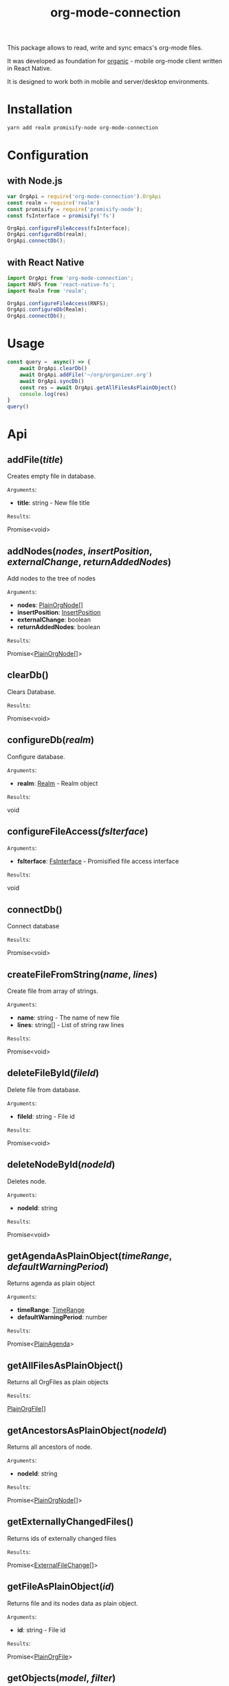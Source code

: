 #+TITLE: org-mode-connection

This package allows to read, write and sync emacs's org-mode files.

It was developed as foundation for [[https://github.com/bnankiewicz/organic][organic]] - mobile org-mode client written in React Native.

It is designed to work both in mobile and server/desktop environments.

* Installation

#+BEGIN_SRC sh
yarn add realm promisify-node org-mode-connection
#+END_SRC

* Configuration

** with Node.js

#+name: setup
 #+BEGIN_SRC js :results output
var OrgApi = require('org-mode-connection').OrgApi
const realm = require('realm')
const promisify = require('promisify-node');
const fsInterface = promisify('fs')

OrgApi.configureFileAccess(fsInterface);
OrgApi.configureDb(realm);
OrgApi.connectDb();
 #+END_SRC


** with React Native
#+BEGIN_SRC javascript
import OrgApi from 'org-mode-connection';
import RNFS from 'react-native-fs';
import Realm from 'realm';

OrgApi.configureFileAccess(RNFS);
OrgApi.configureDb(Realm);
OrgApi.connectDb();
#+END_SRC

* Usage
#+BEGIN_SRC js :results output :noweb yes
const query =  async() => {
    await OrgApi.clearDb()
    await OrgApi.addFile('~/org/organizer.org')
    await OrgApi.syncDb()
    const res = await OrgApi.getAllFilesAsPlainObject()
    console.log(res)
}
query()
#+END_SRC
* Api
** addFile(/title/)
Creates empty file in database.

=Arguments=:
- *title*: string - New file title

=Results=:

Promise<void>

** addNodes(/nodes/, /insertPosition/, /externalChange/, /returnAddedNodes/)
Add nodes to the tree of nodes

=Arguments=:
- *nodes*: [[#PlainOrgNode][PlainOrgNode]][]
- *insertPosition*: [[#InsertPosition][InsertPosition]]
- *externalChange*: boolean
- *returnAddedNodes*: boolean

=Results=:

Promise<[[#PlainOrgNode][PlainOrgNode]][]>

** clearDb()
Clears Database.

=Results=:

Promise<void>

** configureDb(/realm/)
Configure database.

=Arguments=:
- *realm*: [[#Realm][Realm]] - Realm object

=Results=:

void

** configureFileAccess(/fsIterface/)
=Arguments=:
- *fsIterface*: [[#FsInterface][FsInterface]] - Promisified file access interface

=Results=:

void

** connectDb()
Connect database

=Results=:

Promise<void>

** createFileFromString(/name/, /lines/)
Create file from array of strings.

=Arguments=:
- *name*: string - The name of new file
- *lines*: string[] - List of string raw lines

=Results=:

Promise<void>

** deleteFileById(/fileId/)
Delete file from database.

=Arguments=:
- *fileId*: string - File id

=Results=:

Promise<void>

** deleteNodeById(/nodeId/)
Deletes node.

=Arguments=:
- *nodeId*: string

=Results=:

Promise<void>

** getAgendaAsPlainObject(/timeRange/, /defaultWarningPeriod/)
Returns agenda as plain object

=Arguments=:
- *timeRange*: [[#TimeRange][TimeRange]]
- *defaultWarningPeriod*: number

=Results=:

Promise<[[#PlainAgenda][PlainAgenda]]>

** getAllFilesAsPlainObject()
Returns all OrgFiles as plain objects

=Results=:

[[#PlainOrgFile][PlainOrgFile]][]

** getAncestorsAsPlainObject(/nodeId/)
Returns all ancestors of node.

=Arguments=:
- *nodeId*: string

=Results=:

Promise<[[#PlainOrgNode][PlainOrgNode]][]>

** getExternallyChangedFiles()
Returns ids of externally changed files

=Results=:

Promise<[[#ExternalFileChange][ExternalFileChange]][]>

** getFileAsPlainObject(/id/)
Returns file and its nodes data as plain object.

=Arguments=:
- *id*: string - File id

=Results=:

Promise<[[#PlainOrgFile][PlainOrgFile]]>

** getObjects(/model/, /filter/)
Return raw RealmResults object

=Arguments=:
- *model*: undefined - Realm model
- *filter*: string - Realm filter string

=Results=:

Promise<[[#RealmResults][RealmResults]]>

** getOrCreateNodeByHeadline(/targedNode/)
Gets node by headline. If node doasnt exists it is created.

=Arguments=:
- *targedNode*: { fileId: string, headline: string }

=Results=:

Promise<[[#PlainOrgNode][PlainOrgNode]]>

** getRelatedNodes(/nodeId/)
Returns ancestors and descendants

=Arguments=:
- *nodeId*: string

=Results=:

Promise<[[#PlainOrgNode][PlainOrgNode]][]>

** getTagsAsPlainObject()
Returns list of all tags

=Results=:

Promise<string[]>

** getTocs()
Returns all files with their child nodes

=Results=:

Promise<[[#Tocs][Tocs]]>

** importFile(/filepath/)
Imports external file

=Arguments=:
- *filepath*: string

=Results=:

Promise<void>

** search(/searchQuery/)
Search

=Arguments=:
- *searchQuery*: [[#SearchQuery][SearchQuery]]

=Results=:

Promise<any>

** syncDb()
Sync all files

=Results=:

Promise<any>

** syncFile(/id/)
Syncs file

=Arguments=:
- *id*: any - file id

=Results=:

Promise<any>

** updateFile(/id/, /changes/)
Merges prop to file object

=Arguments=:
- *id*: string - File id
- *changes*: Object - New file props to merge

=Results=:

Promise<any>

** updateNodeById(/id/, /changes/)
Merges props to node object

=Arguments=:
- *id*: string - Node id
- *changes*: Object - New node props to merge

=Results=:

Promise<any>
* Types
** ExternalFileChange
:PROPERTIES:
:CUSTOM_ID: ExternalFileChange
:END:
#+BEGIN_SRC typescript
type ExternalFileChange = {
  id: string;
  mtime: string;
};
#+END_SRC

** FsInterface
:PROPERTIES:
:CUSTOM_ID: FsInterface
:END:
#+BEGIN_SRC typescript
type FsStat = {
    mtime: string;
    ctime: string;
    name: string;
    size: string;
}

interface FsInterface {
    write(): Promise<boolean>;
    exists(path: string): Promise<boolean>;
    read(path: string): Promise<string[]>;
    stat(path: string): Promise<FsStat>;
}
#+END_SRC

** InsertPosition
:PROPERTIES:
:CUSTOM_ID: InsertPosition
:END:
#+BEGIN_SRC typescript
type InsertPosition = {
  fileId: string;
  nodeId?: string;
  headline?: string;
}
#+END_SRC

** PlainAgenda
:PROPERTIES:
:CUSTOM_ID: PlainAgenda
:END:
#+BEGIN_SRC typescript
type NodeTimestamp = {
  type: string;
  nodeId: string;
}

type PlainAgenda = {
  nodes: PlainOrgNodesDict;
  agendaItems: NodeTimestamp[];
  dayAgendaItems: NodeTimestamp[];
};
#+END_SRC

** PlainOrgFile
:PROPERTIES:
:CUSTOM_ID: PlainOrgFile
:END:
#+BEGIN_SRC typescript
type PlainOrgFile = {
  id: string;
  name: string;
  size: string;
  ctime: string;
  mtime: string;
  path: string;
  title: string;
  description: string;
  metadata: string;
  category: string;
  lastSync: string;
  isChanged: boolean;
  isConflicted: boolean;
};
#+END_SRC

** PlainOrgTimestamp
:PROPERTIES:
:CUSTOM_ID: PlainOrgTimestamp
:END:
#+BEGIN_SRC typescript
type PlainOrgTimestamp = {
    type: "active" | "inActive" | "scheduled" | "deadline";
    date: string;
    dateRangeEnd: string;
    dateRangeWithTime: boolean;
    dateWithTime: boolean;
    warningPeriod: string;
    repeater:  string;
}
#+END_SRC

** PlainOrgNode
:PROPERTIES:
:CUSTOM_ID: PlainOrgNode
:END:
#+BEGIN_SRC typescript
type PlainOrgNode = {
    id: string;
    level: number;
    position: number;
    headline: string;
    content?: string;
    fileId: string;
    category?: string;
    todo?: string;
    priority?: string;
    drawers: string;
    tags: string[]
    timestamps: PlainOrgTimestamp[]
}
#+END_SRC

** Realm
:PROPERTIES:
:CUSTOM_ID: Realm
:END:
RealmJs object.

** SearchQuery
:PROPERTIES:
:CUSTOM_ID: SearchQuery
:END:
#+BEGIN_SRC typescript
type SearchQuery = {
  searchTerm: string;
  todos: any[];
  tags: any[];
  priorioty: string;
  isScheduled: boolean;
  hasDeadline: boolean;
};
#+END_SRC

** TimeRange
:PROPERTIES:
:CUSTOM_ID: TimeRange
:END:
#+BEGIN_SRC typescript
type TimeRange = {
  start: string;
  end: string;
};
#+END_SRC

** Tocs
:PROPERTIES:
:CUSTOM_ID: Tocs
:END:
#+BEGIN_SRC typescript
type Tocs = {
  ids: { [fileId: string]: string[] };
  data: PlainOrgNodesDict;
};
#+END_SRC

** PlainOrgNodesDict
#+BEGIN_SRC typescript
type PlainOrgNodesDict = { [nodeId: string]: PlainOrgNode };
#+END_SRC

* License

This program is free software; you can redistribute it and/or modify
it under the terms of the GNU General Public License as published by
the Free Software Foundation, either version 3 of the License, or
(at your option) any later version.

This program is distributed in the hope that it will be useful,
but WITHOUT ANY WARRANTY; without even the implied warranty of
MERCHANTABILITY or FITNESS FOR A PARTICULAR PURPOSE.  See the
GNU General Public License for more details.

You should have received a copy of the GNU General Public License
along with this program.  If not, see <http://www.gnu.org/licenses/>.
